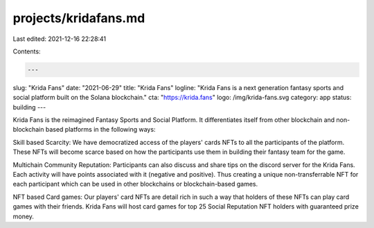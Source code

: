 projects/kridafans.md
=====================

Last edited: 2021-12-16 22:28:41

Contents:

.. code-block:: md

    ---
slug: "Krida Fans"
date: "2021-06-29"
title: "Krida Fans"
logline: "Krida Fans is a next generation fantasy sports and social platform built on the Solana blockchain."
cta: "https://krida.fans"
logo: /img/krida-fans.svg
category: app
status: building
---

Krida Fans is the reimagined Fantasy Sports and Social Platform. It differentiates itself from other blockchain and non-blockchain based platforms in the following ways:

Skill based Scarcity: We have democratized access of the players' cards NFTs to all the participants of the platform. These NFTs will become scarce based on how the participants use them in building their fantasy team for the game.

Multichain Community Reputation: Participants can also discuss and share tips on the discord server for the Krida Fans. Each activity will have points associated with it (negative and positive). Thus creating a unique non-transferrable NFT for each participant which can be used in other blockchains or blockchain-based games.

NFT based Card games: Our players' card NFTs are detail rich in such a way that holders of these NFTs can play card games with their friends. Krida Fans will host card games for top 25 Social Reputation NFT holders with guaranteed prize money.


